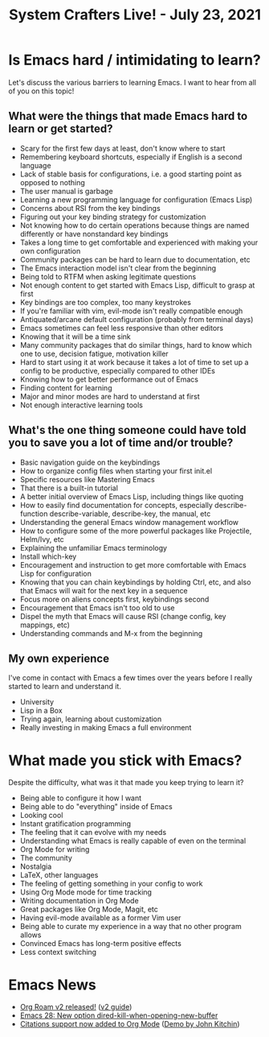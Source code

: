 #+title: System Crafters Live! - July 23, 2021

* Is Emacs hard / intimidating to learn?

Let's discuss the various barriers to learning Emacs.  I want to hear from all of you on this topic!

** What were the things that made Emacs hard to learn or get started?

- Scary for the first few days at least, don't know where to start
- Remembering keyboard shortcuts, especially if English is a second language
- Lack of stable basis for configurations, i.e. a good starting point as opposed to nothing
- The user manual is garbage
- Learning a new programming language for configuration (Emacs Lisp)
- Concerns about RSI from the key bindings
- Figuring out your key binding strategy for customization
- Not knowing how to do certain operations because things are named differently or have nonstandard key bindings
- Takes a long time to get comfortable and experienced with making your own configuration
- Community packages can be hard to learn due to documentation, etc
- The Emacs interaction model isn't clear from the beginning
- Being told to RTFM when asking legitimate questions
- Not enough content to get started with Emacs Lisp, difficult to grasp at first
- Key bindings are too complex, too many keystrokes
- If you're familiar with vim, evil-mode isn't really compatible enough
- Antiquated/arcane default configuration (probably from terminal days)
- Emacs sometimes can feel less responsive than other editors
- Knowing that it will be a time sink
- Many community packages that do similar things, hard to know which one to use, decision fatigue, motivation killer
- Hard to start using it at work because it takes a lot of time to set up a config to be productive, especially compared to other IDEs
- Knowing how to get better performance out of Emacs
- Finding content for learning
- Major and minor modes are hard to understand at first
- Not enough interactive learning tools

** What's the one thing someone could have told you to save you a lot of time and/or trouble?

- Basic navigation guide on the keybindings
- How to organize config files when starting your first init.el
- Specific resources like Mastering Emacs
- That there is a built-in tutorial
- A better initial overview of Emacs Lisp, including things like quoting
- How to easily find documentation for concepts, especially describe-function describe-variable, describe-key, the manual, etc
- Understanding the general Emacs window management workflow
- How to configure some of the more powerful packages like Projectile, Helm/Ivy, etc
- Explaining the unfamiliar Emacs terminology
- Install which-key
- Encouragement and instruction to get more comfortable with Emacs Lisp for configuration
- Knowing that you can chain keybindings by holding Ctrl, etc, and also that Emacs will wait for the next key in a sequence
- Focus more on aliens concepts first, keybindings second
- Encouragement that Emacs isn't too old to use
- Dispel the myth that Emacs will cause RSI (change config, key mappings, etc)
- Understanding commands and M-x from the beginning

** My own experience

I've come in contact with Emacs a few times over the years before I really started to learn and understand it.

- University
- Lisp in a Box
- Trying again, learning about customization
- Really investing in making Emacs a full environment

* What made you stick with Emacs?

Despite the difficulty, what was it that made you keep trying to learn it?

- Being able to configure it how I want
- Being able to do "everything" inside of Emacs
- Looking cool
- Instant gratification programming
- The feeling that it can evolve with my needs
- Understanding what Emacs is really capable of even on the terminal
- Org Mode for writing
- The community
- Nostalgia
- LaTeX, other languages
- The feeling of getting something in your config to work
- Using Org Mode mode for time tracking
- Writing documentation in Org Mode
- Great packages like Org Mode, Magit, etc
- Having evil-mode available as a former Vim user
- Being able to curate my experience in a way that no other program allows
- Convinced Emacs has long-term positive effects
- Less context switching
* Emacs News

- [[https://blog.jethro.dev/posts/org_roam_v2/][Org Roam v2 released!]] ([[https://github.com/org-roam/org-roam/wiki/Hitchhiker's-Rough-Guide-to-Org-roam-V2][v2 guide]])
- [[http://git.savannah.gnu.org/cgit/emacs.git/commit/etc/NEWS?id=5afe27624f7168713611dc9c24043091f8f820b6][Emacs 28: New option dired-kill-when-opening-new-buffer]]
- [[https://lists.gnu.org/archive/html/emacs-orgmode/2021-07/msg00290.html][Citations support now added to Org Mode]] ([[https://www.youtube.com/watch?v=4ta4J20kpmM][Demo by John Kitchin]])
